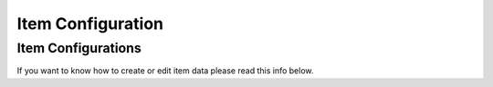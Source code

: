 Item Configuration
=====

.. _Item Configuration:

Item Configurations
------------

If you want to know how to create or edit item data please read this info below.
